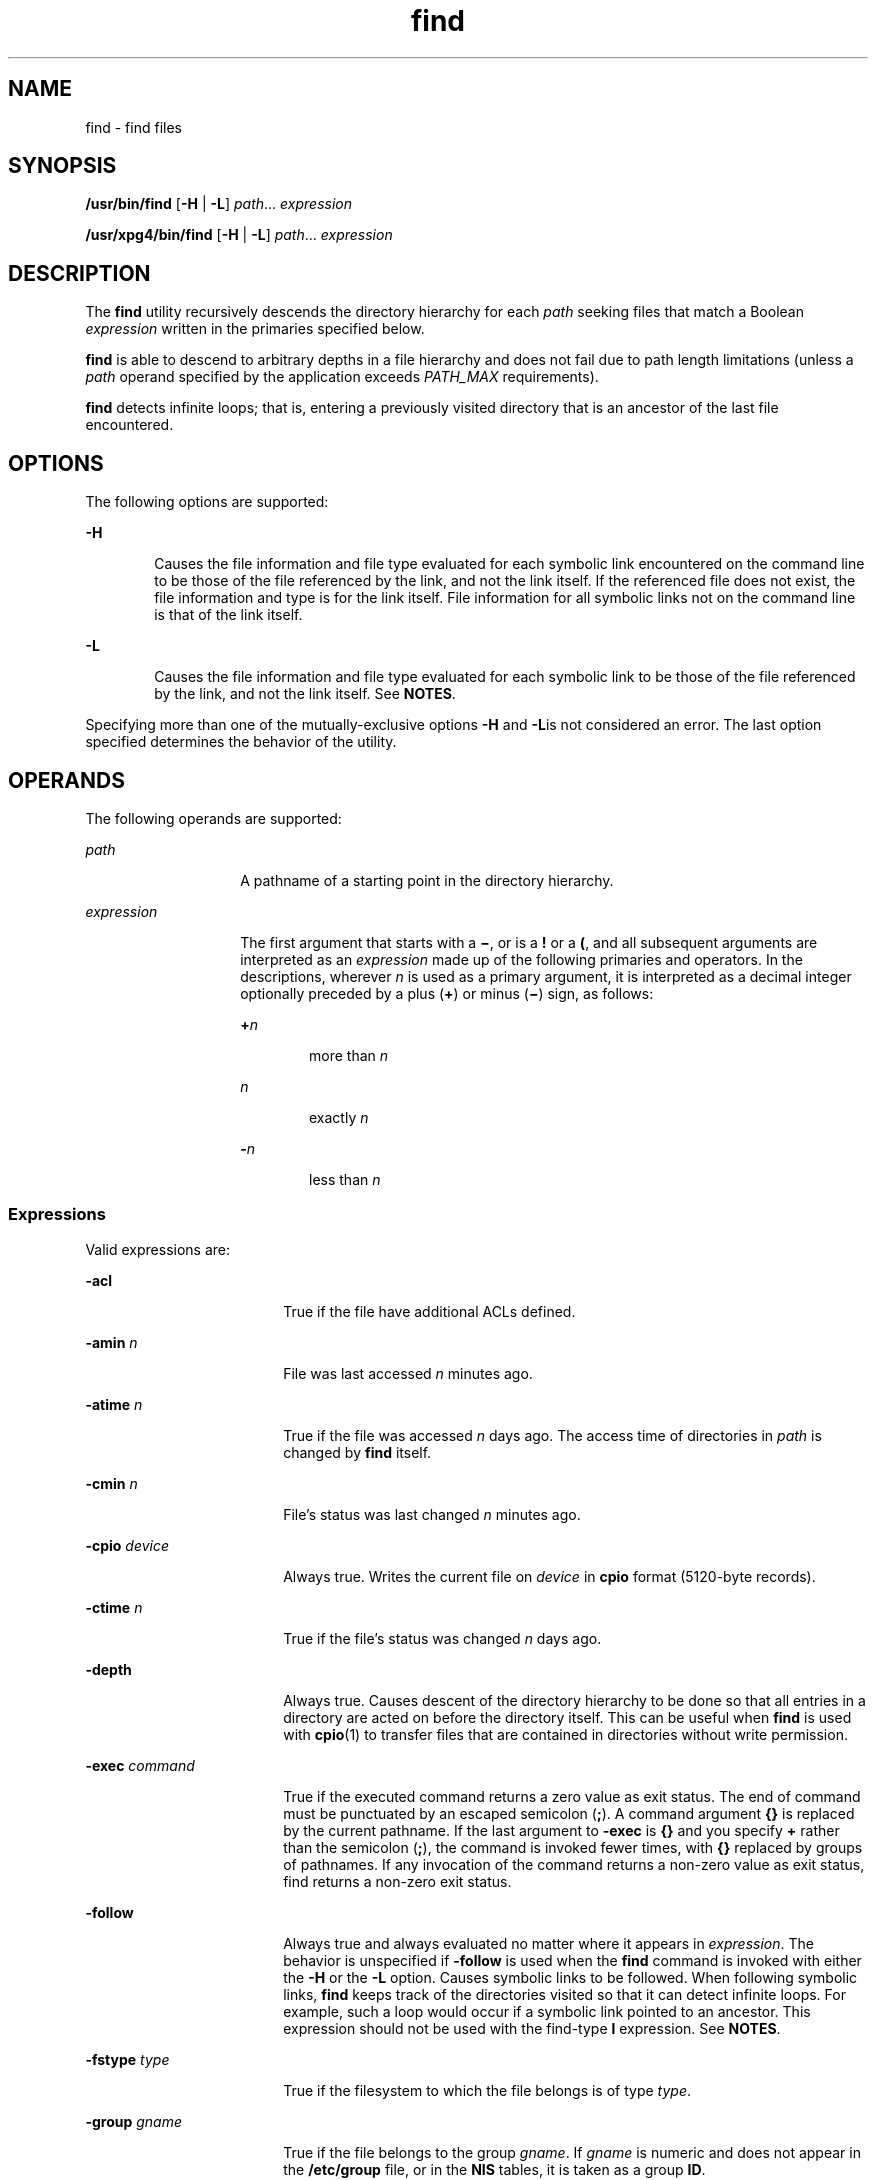 '\" te
.\" Copyright 1989 AT&T Copyright (c) 
.\" Copyright (c) 2008, 2010, Oracle and/or its affiliates. All rights reserved.
.\" Portions Copyright (c) 1992, X/Open Company Limited All Rights Reserved
.\" Sun Microsystems, Inc. gratefully acknowledges The Open Group for permission to reproduce portions of its copyrighted documentation. Original documentation from The Open Group can be obtained online at http://www.opengroup.org/bookstore/. 
.\" The Institute of Electrical and Electronics Engineers and The Open Group, have given us permission to reprint portions of their documentation. In the following statement, the phrase "this text" refers to portions of the system documentation. Portions of this text are reprinted and reproduced in electronic form in the Sun OS Reference Manual, from IEEE Std 1003.1, 2004 Edition, Standard for Information Technology -- Portable Operating System Interface (POSIX), The Open Group Base Specifications Issue 6, Copyright (C) 2001-2004 by the Institute of Electrical and Electronics Engineers, Inc and The Open Group. In the event of any discrepancy between these versions and the original IEEE and The Open Group Standard, the original IEEE and The Open Group Standard is the referee document. The original Standard can be obtained online at http://www.opengroup.org/unix/online.html. This notice shall appear on any product containing this material.
.TH find 1 "22 Dec 2010" "SunOS 5.11" "User Commands"
.SH NAME
find \- find files
.SH SYNOPSIS
.LP
.nf
\fB/usr/bin/find\fR [\fB-H\fR | \fB-L\fR] \fIpath\fR... \fIexpression\fR
.fi

.LP
.nf
\fB/usr/xpg4/bin/find\fR [\fB-H\fR | \fB-L\fR] \fIpath\fR... \fIexpression\fR
.fi

.SH DESCRIPTION
.sp
.LP
The \fBfind\fR utility recursively descends the directory hierarchy for each \fIpath\fR seeking files that match a Boolean \fIexpression\fR written in the primaries specified below.
.sp
.LP
\fBfind\fR is able to descend to arbitrary depths in a file hierarchy and does not fail due to path length limitations (unless a \fIpath\fR operand specified by the application exceeds \fIPATH_MAX\fR requirements).
.sp
.LP
\fBfind\fR detects infinite loops; that is, entering a previously visited directory that is an ancestor of the last file encountered. 
.SH OPTIONS
.sp
.LP
The following options are supported:
.sp
.ne 2
.mk
.na
\fB\fB-H\fR\fR
.ad
.RS 6n
.rt  
Causes the file information and file type evaluated for each symbolic link encountered on the command line to be those of the file referenced by the link, and not the link itself. If the referenced file does not exist, the file information and type is for the link itself. File information for all symbolic links not on the command line is that of the link itself.
.RE

.sp
.ne 2
.mk
.na
\fB\fB-L\fR\fR
.ad
.RS 6n
.rt  
Causes the file information and file type evaluated for each symbolic link to be those of the file referenced by the link, and not the link itself. See \fBNOTES\fR.
.RE

.sp
.LP
Specifying more than one of the mutually-exclusive options \fB-H\fR and \fB-L\fRis not considered an error. The last option specified determines the behavior of the utility.
.SH OPERANDS
.sp
.LP
The following operands are supported:
.sp
.ne 2
.mk
.na
\fB\fIpath\fR\fR
.ad
.RS 14n
.rt  
A pathname of a starting point in the directory hierarchy.
.RE

.sp
.ne 2
.mk
.na
\fB\fIexpression\fR\fR
.ad
.RS 14n
.rt  
The first argument that starts with a \fB\(mi\fR, or is a \fB!\fR or a \fB(\fR, and all subsequent arguments are interpreted as an \fIexpression\fR made up of the following primaries and operators. In the descriptions, wherever \fIn\fR is used as a primary argument, it is interpreted as a decimal integer optionally preceded by a plus (\fB+\fR) or minus (\fB\(mi\fR) sign, as follows:
.sp
.ne 2
.mk
.na
\fB+\fIn\fR\fR
.ad
.RS 6n
.rt  
more than \fIn\fR
.RE

.sp
.ne 2
.mk
.na
\fB\fIn\fR\fR
.ad
.RS 6n
.rt  
exactly \fIn\fR
.RE

.sp
.ne 2
.mk
.na
\fB-\fIn\fR\fR
.ad
.RS 6n
.rt  
less than \fIn\fR
.RE

.RE

.SS "Expressions"
.sp
.LP
Valid expressions are:
.sp
.ne 2
.mk
.na
\fB\fB-acl\fR\fR
.ad
.RS 18n
.rt  
True if the file have additional ACLs defined.
.RE

.sp
.ne 2
.mk
.na
\fB\fB-amin\fR \fIn\fR\fR
.ad
.RS 18n
.rt  
File was last accessed \fIn\fR minutes ago.
.RE

.sp
.ne 2
.mk
.na
\fB\fB-atime\fR \fIn\fR\fR
.ad
.RS 18n
.rt  
True if the file was accessed \fIn\fR days ago. The access time of directories in \fIpath\fR is changed by \fBfind\fR itself.
.RE

.sp
.ne 2
.mk
.na
\fB\fB-cmin\fR \fIn\fR\fR
.ad
.RS 18n
.rt  
File's status was last changed \fIn\fR minutes ago.
.RE

.sp
.ne 2
.mk
.na
\fB\fB-cpio\fR \fIdevice\fR\fR
.ad
.RS 18n
.rt  
Always true. Writes the current file on \fIdevice\fR in \fBcpio\fR format (5120-byte records).
.RE

.sp
.ne 2
.mk
.na
\fB\fB-ctime\fR \fIn\fR\fR
.ad
.RS 18n
.rt  
True if the file's status was changed \fIn\fR days ago.
.RE

.sp
.ne 2
.mk
.na
\fB\fB-depth\fR\fR
.ad
.RS 18n
.rt  
Always true. Causes descent of the directory hierarchy to be done so that all entries in a directory are acted on before the directory itself. This can be useful when \fBfind\fR is used with \fBcpio\fR(1) to transfer files that are contained in directories without write permission.
.RE

.sp
.ne 2
.mk
.na
\fB\fB-exec\fR \fIcommand\fR\fR
.ad
.RS 18n
.rt  
True if the executed command returns a zero value as exit status. The end of command must be punctuated by an escaped semicolon (\fB;\fR). A command argument \fB{}\fR is replaced by the current pathname. If the last argument to \fB-exec\fR is \fB{}\fR and you specify \fB+\fR rather than the semicolon (\fB;\fR), the command is invoked fewer times, with \fB{}\fR replaced by groups of pathnames. If any invocation of the command returns a non-zero value as exit status, find returns a non-zero exit status.
.RE

.sp
.ne 2
.mk
.na
\fB\fB-follow\fR\fR
.ad
.RS 18n
.rt  
Always true and always evaluated no matter where it appears in \fIexpression\fR. The behavior is unspecified if \fB-follow\fR is used when the \fBfind\fR command is invoked with either the \fB-H\fR or the \fB-L\fR option. Causes symbolic links to be followed. When following symbolic links, \fBfind\fR keeps track of the directories visited so that it can detect infinite loops. For example, such a loop would occur if a symbolic link pointed to an ancestor. This expression should not be used with the find-type \fBl\fR expression. See \fBNOTES\fR.
.RE

.sp
.ne 2
.mk
.na
\fB\fB-fstype\fR \fItype\fR\fR
.ad
.RS 18n
.rt  
True if the filesystem to which the file belongs is of type \fItype\fR.
.RE

.sp
.ne 2
.mk
.na
\fB\fB-group\fR \fIgname\fR\fR
.ad
.RS 18n
.rt  
True if the file belongs to the group \fIgname\fR. If \fIgname\fR is numeric and does not appear in the \fB/etc/group\fR file, or in the \fBNIS\fR tables, it is taken as a group \fBID\fR.
.RE

.sp
.ne 2
.mk
.na
\fB\fB-iname\fR \fIpattern\fR\fR
.ad
.RS 18n
.rt  
Similar to \fB-name\fR, but the match between the pattern and the base name of the current file name is case insensitive. (See \fBEXAMPLES\fR). Unlike the \fB-name\fR option, there is no special treatment in leading period and wildcard file name generation characters can match file  names beginning with a \fB\&.\fR for both  \fB/usr/bin/find\fR and \fB/usr/xpg4/bin/find\fR.
.RE

.sp
.ne 2
.mk
.na
\fB\fB-inum\fR \fIn\fR\fR
.ad
.RS 18n
.rt  
True if the file has inode number \fIn\fR.
.RE

.sp
.ne 2
.mk
.na
\fB\fB-links\fR \fIn\fR\fR
.ad
.RS 18n
.rt  
True if the file has \fIn\fR links.
.RE

.sp
.ne 2
.mk
.na
\fB\fB-local\fR\fR
.ad
.RS 18n
.rt  
True if the file system type is not a remote file system type as defined in the \fB/etc/dfs/fstypes\fR file. \fBnfs\fR is used as the default remote filesystem type if the \fB/etc/dfs/fstypes\fR file is not present. The \fB-local\fR option descends the hierarchy of non-local directories. See \fBEXAMPLES\fR for an example of how to search for local files without descending.
.RE

.sp
.ne 2
.mk
.na
\fB\fB-ls\fR\fR
.ad
.RS 18n
.rt  
Always true. Prints current pathname together with its associated statistics. These include (respectively):
.RS +4
.TP
.ie t \(bu
.el o
inode number
.RE
.RS +4
.TP
.ie t \(bu
.el o
size in kilobytes (1024 bytes)
.RE
.RS +4
.TP
.ie t \(bu
.el o
protection mode
.RE
.RS +4
.TP
.ie t \(bu
.el o
number of hard links
.RE
.RS +4
.TP
.ie t \(bu
.el o
user
.RE
.RS +4
.TP
.ie t \(bu
.el o
group
.RE
.RS +4
.TP
.ie t \(bu
.el o
size in bytes
.RE
.RS +4
.TP
.ie t \(bu
.el o
modification time.
.RE
If the file is a special file, the size field instead contains the major and minor device numbers.
.sp
If the file is a symbolic link, the pathname of the linked-to file is printed preceded by `\fB\(->\fR\&'. The format is identical to that of \fBls\fR \fB-gilds\fR (see \fBls\fR(1B)). 
.sp
Formatting is done internally, without executing the \fBls\fR program.
.RE

.sp
.ne 2
.mk
.na
\fB\fB-mmin\fR \fIn\fR\fR
.ad
.RS 18n
.rt  
File's data was last modified \fIn\fR minutes ago.
.RE

.sp
.ne 2
.mk
.na
\fB\fB-mount\fR\fR
.ad
.RS 18n
.rt  
Always true. Restricts the search to the file system containing the directory specified. Does not list mount points to other file systems.
.RE

.sp
.ne 2
.mk
.na
\fB\fB-mtime\fR \fIn\fR\fR
.ad
.RS 18n
.rt  
True if the file's data was modified \fIn\fR days ago.
.RE

.sp
.ne 2
.mk
.na
\fB\fB-name\fR \fIpattern\fR\fR
.ad
.RS 18n
.rt  
True if \fIpattern\fR matches the basename of the current file name. Normal shell file name generation characters (see \fBsh\fR(1)) can be used. A backslash (\fB\|\e\|\fR) is used as an escape character within the pattern. The pattern should be escaped or quoted when \fBfind\fR is invoked from the shell.
.sp
Unless the character '\fB\&.\fR' is explicitly specified in the beginning of \fIpattern\fR, a current file name beginning with '\fB\&.\fR' does not match \fIpattern\fR when using \fB/usr/bin/find\fR. \fB/usr/xpg4/bin/find\fR does not make this distinction; wildcard file name generation characters can match file names beginning with '\fB\&.\fR'.
.RE

.sp
.ne 2
.mk
.na
\fB\fB-ncpio\fR \fIdevice\fR\fR
.ad
.RS 18n
.rt  
Always true. Writes the current file on \fIdevice\fR in \fBcpio\fR \fB-c\fR format (5120 byte records).
.RE

.sp
.ne 2
.mk
.na
\fB\fB-newer\fR \fIfile\fR\fR
.ad
.RS 18n
.rt  
True if the current file has been modified more recently than the argument \fIfile\fR.
.RE

.sp
.ne 2
.mk
.na
\fB\fB-nogroup\fR\fR
.ad
.RS 18n
.rt  
True if the file belongs to a group not in the \fB/etc/group\fR file, or in the \fBNIS\fR tables.
.RE

.sp
.ne 2
.mk
.na
\fB\fB-nouser\fR\fR
.ad
.RS 18n
.rt  
True if the file belongs to a user not in the \fB/etc/passwd\fR file, or in the \fBNIS\fR tables.
.RE

.sp
.ne 2
.mk
.na
\fB\fB-ok\fR \fIcommand\fR\fR
.ad
.RS 18n
.rt  
Like \fB-exec\fR, except that the generated command line is printed with a question mark first, and is executed only if the response is affirmative.
.RE

.sp
.ne 2
.mk
.na
\fB\fB-perm\fR [\fB-\fR]\fImode\fR\fR
.ad
.RS 18n
.rt  
The \fImode\fR argument is used to represent file mode bits. It is identical in format to the symbolic mode operand, \fIsymbolic_mode_list\fR, described in \fBchmod\fR(1), and is interpreted as follows. To start, a template is assumed with all file mode bits cleared. An \fIop\fR symbol of:
.sp
.ne 2
.mk
.na
\fB\fB+\fR\fR
.ad
.RS 8n
.rt  
Set the appropriate mode bits in the template
.RE

.sp
.ne 2
.mk
.na
\fB\fB\(mi\fR\fR
.ad
.RS 8n
.rt  
Clear the appropriate bits
.RE

.sp
.ne 2
.mk
.na
\fB\fB=\fR\fR
.ad
.RS 8n
.rt  
Set the appropriate mode bits, without regard to the contents of the file mode creation mask of the process
.RE

The \fIop\fR symbol of \fB\(mi\fR cannot be the first character of \fImode\fR, to avoid ambiguity with the optional leading hyphen. Since the initial mode is all bits off, there are no symbolic modes that need to use \fB\(mi\fR as the first character.
.sp
If the hyphen is omitted, the primary evaluates as true when the file permission bits exactly match the value of the resulting template.
.sp
Otherwise, if \fImode\fR is prefixed by a hyphen, the primary evaluates as true if at least all the bits in the resulting template are set in the file permission bits.
.RE

.sp
.ne 2
.mk
.na
\fB\fB-perm\fR [\fB-\fR]\fIonum\fR\fR
.ad
.RS 18n
.rt  
True if the file permission flags exactly match the octal number \fIonum\fR (see \fBchmod\fR(1)). If \fIonum\fR is prefixed by a minus sign (\fB\(mi\fR), only the bits that are set in \fIonum\fR are compared with the file permission flags, and the expression evaluates true if they match.
.RE

.sp
.ne 2
.mk
.na
\fB\fB-print\fR\fR
.ad
.RS 18n
.rt  
Always true. Causes the current pathname to be printed.
.RE

.sp
.ne 2
.mk
.na
\fB\fB-print0\fR\fR
.ad
.RS 18n
.rt  
Always true. Causes the current pathname to  be printed followed by a null character, rather than the NEWLINE character that \fB-print\fRuses. 
.sp
This allows file names that contain NEWLINEs or other types of white space to be correctly interpreted by programs that process the \fBfind\fR output.  This option corresponds to the \fB-0\fR option of \fBcpio\fR and \fBxargs\fR.
.RE

.sp
.ne 2
.mk
.na
\fB\fB-prune\fR\fR
.ad
.RS 18n
.rt  
Always yields true. Does not examine any directories or files in the directory structure below the \fIpattern\fR just matched. (See EXAMPLES). If \fB-depth\fR is specified, \fB-prune\fR has no effect.
.RE

.sp
.ne 2
.mk
.na
\fB\fB-size\fR \fIn\fR[\fBc\fR]\fR
.ad
.RS 18n
.rt  
True if the file is \fIn\fR blocks long (512 bytes per block). If \fIn\fR is followed by a \fBc\fR, the size is in bytes.
.RE

.sp
.ne 2
.mk
.na
\fB\fB-type\fR \fIc\fR\fR
.ad
.RS 18n
.rt  
True if the type of the file is \fIc\fR, where \fIc\fR is \fBb\fR, \fBc\fR, \fBd\fR, \fBD\fR, \fBf\fR, \fBl\fR, \fBp\fR, or \fBs\fR for block special file, character special file, directory, door, plain file, symbolic link, fifo (named pipe), or socket, respectively.
.RE

.sp
.ne 2
.mk
.na
\fB\fB-user\fR \fIuname\fR\fR
.ad
.RS 18n
.rt  
True if the file belongs to the user \fIuname\fR. If \fIuname\fR is numeric and does not appear as a login name in the \fB/etc/passwd\fR file, or in the \fBNIS\fR tables, it is taken as a user \fBID\fR.
.RE

.sp
.ne 2
.mk
.na
\fB\fB-xdev\fR\fR
.ad
.RS 18n
.rt  
Same as the \fB-mount\fR primary.
.RE

.sp
.ne 2
.mk
.na
\fB\fB-xattr\fR\fR
.ad
.RS 18n
.rt  
True if the file has extended attributes.
.RE

.SS "Complex Expressions"
.sp
.LP
The primaries can be combined using the following operators (in order of decreasing precedence):
.sp
.ne 2
.mk
.na
\fB1)\fB(\fR\fIexpression\fR\fB)\fR\fR
.ad
.sp .6
.RS 4n
True if the parenthesized expression is true (parentheses are special to the shell and must be escaped).
.RE

.sp
.ne 2
.mk
.na
\fB2)\fB!\fR\fIexpression\fR\fR
.ad
.sp .6
.RS 4n
The negation of a primary (\fB!\fR is the unary \fInot\fR operator).
.RE

.sp
.ne 2
.mk
.na
\fB3) \fIexpression\fR\fB[\fR\fB-a\fR\fB]\fR \fIexpression\fR\fR
.ad
.sp .6
.RS 4n
Concatenation of primaries (the \fIand\fR operation is implied by the juxtaposition of two primaries).
.RE

.sp
.ne 2
.mk
.na
\fB4) \fIexpression\fR\fB\fR\fB-o\fR\fIexpression\fR\fR
.ad
.sp .6
.RS 4n
Alternation of primaries (\fB-o\fR is the \fIor\fR operator).
.RE

.sp
.LP
When you use \fBfind\fR in conjunction with \fBcpio\fR, if you use the \fB-L\fR option with \fBcpio\fR, you must use the \fB-L\fR option or the \fB-follow\fR primitive with \fBfind\fR and vice versa. Otherwise the results are unspecified.
.sp
.LP
If no \fIexpression\fR is present, \fB-print\fR is used as the expression. Otherwise, if the specified expression does not contain any of the primaries \fB-exec\fR, \fB-ok\fR, \fB-ls\fR, or \fB-print\fR, the specified expression is effectively replaced by:
.sp
.LP
(\fIspecified\fR) \fB-print\fR
.sp
.LP
The \fB-user\fR, \fB-group\fR, and \fB-newer\fR primaries each evaluate their respective arguments only once. Invocation of \fIcommand\fR specified by \fB-exec\fR or \fB-ok\fR does not affect subsequent primaries on the same file.
.SH USAGE
.sp
.LP
See \fBlargefile\fR(5) for the description of the behavior of \fBfind\fR when encountering files greater than or equal to 2 Gbyte (2^31 bytes).
.SH EXAMPLES
.LP
\fBExample 1 \fRWriting Out the Hierarchy Directory
.sp
.LP
The following commands are equivalent:

.sp
.in +2
.nf
example% \fBfind .\fR
example% \fBfind . -print\fR
.fi
.in -2
.sp

.sp
.LP
They both write out the entire directory hierarchy from the current directory.

.LP
\fBExample 2 \fRRemoving Files
.sp
.LP
The following comand removes all files in your home directory named \fBa.out\fR or \fB*.o\fR that have not been accessed for a week:

.sp
.in +2
.nf
example% \fBfind $HOME \e( -name a.out -o -name '*.o' \e) \e
       -atime +7 -exec rm {} \e;\fR 
.fi
.in -2
.sp

.LP
\fBExample 3 \fRPrinting All File Names But Skipping SCCS Directories
.sp
.LP
The following command recursively print all file names in the current directory and below, but skipping \fBSCCS\fR directories:

.sp
.in +2
.nf
example% \fBfind . -name SCCS -prune -o -print\fR
.fi
.in -2
.sp

.LP
\fBExample 4 \fRPrinting all file names and the SCCS directory name
.sp
.LP
Recursively print all file names in the current directory and below, skipping the contents of \fBSCCS\fR directories, but printing out the \fBSCCS\fR directory name:

.sp
.in +2
.nf
example% \fBfind . -print -name SCCS -prune\fR
.fi
.in -2
.sp

.LP
\fBExample 5 \fRTesting for the Newer File
.sp
.LP
The following command is basically equivalent to the \fB-nt\fR extension to \fBtest\fR(1):

.sp
.in +2
.nf
example$ \fBif [ -n "$(find
file1 -prune -newer file2)" ]; then

printf %s\e\en "file1 is newer than file2"\fR
.fi
.in -2
.sp

.LP
\fBExample 6 \fRSelecting a File Using 24-hour Mode
.sp
.LP
The descriptions of \fB-atime\fR, \fB-ctime\fR, and \fB-mtime\fR use the terminology \fIn\fR ``24-hour periods''. For example, a file accessed at 23:59 is selected by:

.sp
.in +2
.nf
example% \fBfind . -atime -1 -print\fR
.fi
.in -2
.sp

.sp
.LP
at 00:01 the next day (less than 24 hours later, not more than one day ago). The midnight boundary between days has no effect on the 24-hour calculation.

.LP
\fBExample 7 \fRPrinting Files Matching a User's Permission Mode
.sp
.LP
The following command recursively print all file names whose permission mode exactly matches read, write, and execute access for user, and read and execute access for group and other:

.sp
.in +2
.nf
example% \fBfind . -perm u=rwx,g=rx,o=rx\fR
.fi
.in -2
.sp

.sp
.LP
The above could alternatively be specified as follows:

.sp
.in +2
.nf
example% \fBfind . -perm a=rwx,g-w,o-w\fR
.fi
.in -2
.sp

.LP
\fBExample 8 \fRPrinting Files with Write Access for \fBother\fR
.sp
.LP
The following command recursively print all file names whose permission includes, but is not limited to, write access for other:

.sp
.in +2
.nf
example% \fBfind . -perm -o+w\fR
.fi
.in -2
.sp

.LP
\fBExample 9 \fRPrinting Local Files without Descending Non-local Directories
.sp
.in +2
.nf
example% \fBfind . ! -local -prune -o -print\fR
.fi
.in -2
.sp

.LP
\fBExample 10 \fRPrinting the Files in the Name Space Possessing Extended Attributes
.sp
.in +2
.nf
example% \fBfind . -xattr\fR
.fi
.in -2
.sp

.LP
\fBExample 11 \fRPrinting all PDF Filenames Regardless of Case
.sp
.LP
The following example finds all file names with an extension of \fB\&.pdf\fR, \fB\&.PDF\fR, \fB\&.Pdf\fR, and so forth.

.sp
.in +2
.nf
example% \fBfind . -iname '*.pdf'\fR
.fi
.in -2
.sp

.SH ENVIRONMENT VARIABLES
.sp
.LP
See \fBenviron\fR(5) for descriptions of the following environment variables that affect the execution of \fBfind\fR: \fBLANG\fR, \fBLC_ALL\fR, \fBLC_COLLATE\fR, \fBLC_CTYPE\fR, \fBLC_MESSAGES\fR, and \fBNLSPATH\fR.
.sp
.ne 2
.mk
.na
\fB\fBPATH\fR\fR
.ad
.RS 8n
.rt  
Determine the location of the \fIutility_name\fR for the \fB-exec\fR and \fB-ok\fR primaries.
.RE

.sp
.LP
Affirmative responses are processed using the extended regular expression defined for the \fByesexpr\fR keyword in the \fBLC_MESSAGES\fR category of the user's locale. The locale specified in the \fBLC_COLLATE\fR category defines the behavior of ranges, equivalence classes, and multi-character collating elements used in the expression defined for \fByesexpr\fR. The locale specified in \fBLC_CTYPE\fR determines the locale for interpretation of sequences of bytes of text data a characters, the behavior of character classes used in the expression defined for the \fByesexpr\fR. See \fBlocale\fR(5).
.SH EXIT STATUS
.sp
.LP
The following exit values are returned:
.sp
.ne 2
.mk
.na
\fB\fB0\fR\fR
.ad
.RS 6n
.rt  
All \fIpath\fR operands were traversed successfully.
.RE

.sp
.ne 2
.mk
.na
\fB\fB>0\fR\fR
.ad
.RS 6n
.rt  
An error occurred.
.RE

.SH FILES
.sp
.ne 2
.mk
.na
\fB\fB/etc/passwd\fR\fR
.ad
.RS 20n
.rt  
Password file
.RE

.sp
.ne 2
.mk
.na
\fB\fB/etc/group\fR\fR
.ad
.RS 20n
.rt  
Group file
.RE

.sp
.ne 2
.mk
.na
\fB\fB/etc/dfs/fstypes\fR\fR
.ad
.RS 20n
.rt  
File that registers distributed file system packages
.RE

.SH ATTRIBUTES
.sp
.LP
See \fBattributes\fR(5) for descriptions of the following attributes:
.sp

.sp
.TS
tab() box;
cw(2.75i) |cw(2.75i) 
lw(2.75i) |lw(2.75i) 
.
ATTRIBUTE TYPEATTRIBUTE VALUE
_
Availabilitysystem/core-os
_
CSIEnabled
_
Interface StabilityCommitted
_
StandardSee \fBstandards\fR(5).
.TE

.SH SEE ALSO
.sp
.LP
\fBchmod\fR(1), \fBcpio\fR(1), \fBsh\fR(1), \fBtest\fR(1), \fBls\fR(1B), \fBacl\fR(2), \fBstat\fR(2), \fBumask\fR(2), \fBattributes\fR(5), \fBenviron\fR(5), \fBfsattr\fR(5), \fBlargefile\fR(5), \fBlocale\fR(5), \fBstandards\fR(5)
.SH WARNINGS
.sp
.LP
The following options are obsolete and will not be supported in future releases:
.sp
.ne 2
.mk
.na
\fB\fB-cpio\fR \fIdevice\fR\fR
.ad
.RS 17n
.rt  
Always true. Writes the current file on \fIdevice\fR in \fBcpio\fR format (5120-byte records).
.RE

.sp
.ne 2
.mk
.na
\fB\fB-ncpio\fR \fIdevice\fR\fR
.ad
.RS 17n
.rt  
Always true. Writes the current file on \fIdevice\fR in \fBcpio\fR \fB-c\fR format (5120-byte records).
.RE

.SH NOTES
.sp
.LP
When using \fBfind\fR to determine files modified within a range of time, use the \fB-mtime\fR argument \fBbefore\fR the \fB-print\fR argument. Otherwise, \fBfind\fR gives all files.
.sp
.LP
Some files that might be under the Solaris root file system are actually mount points for virtual file systems, such as \fBmntfs\fR or \fBnamefs\fR. When comparing against a \fBufs\fR file system, such files are not selected if \fB-mount\fR or \fB-xdev\fR is specified in the \fBfind\fR expression.
.sp
.LP
Using the \fB-L\fR or \fB-follow\fR option is not recommended when descending a file-system hierarchy that is under the control of other users. In particular, when using \fB-exec\fR, symbolic links can lead the \fBfind\fR command out of the hierarchy in which it started. Using \fB-type\fR is not sufficient to restrict the type of files on which the \fB-exec\fR command operates, because there is an inherent race condition between the type-check performed by the \fBfind\fR command and the time the executed command operates on the file argument.
